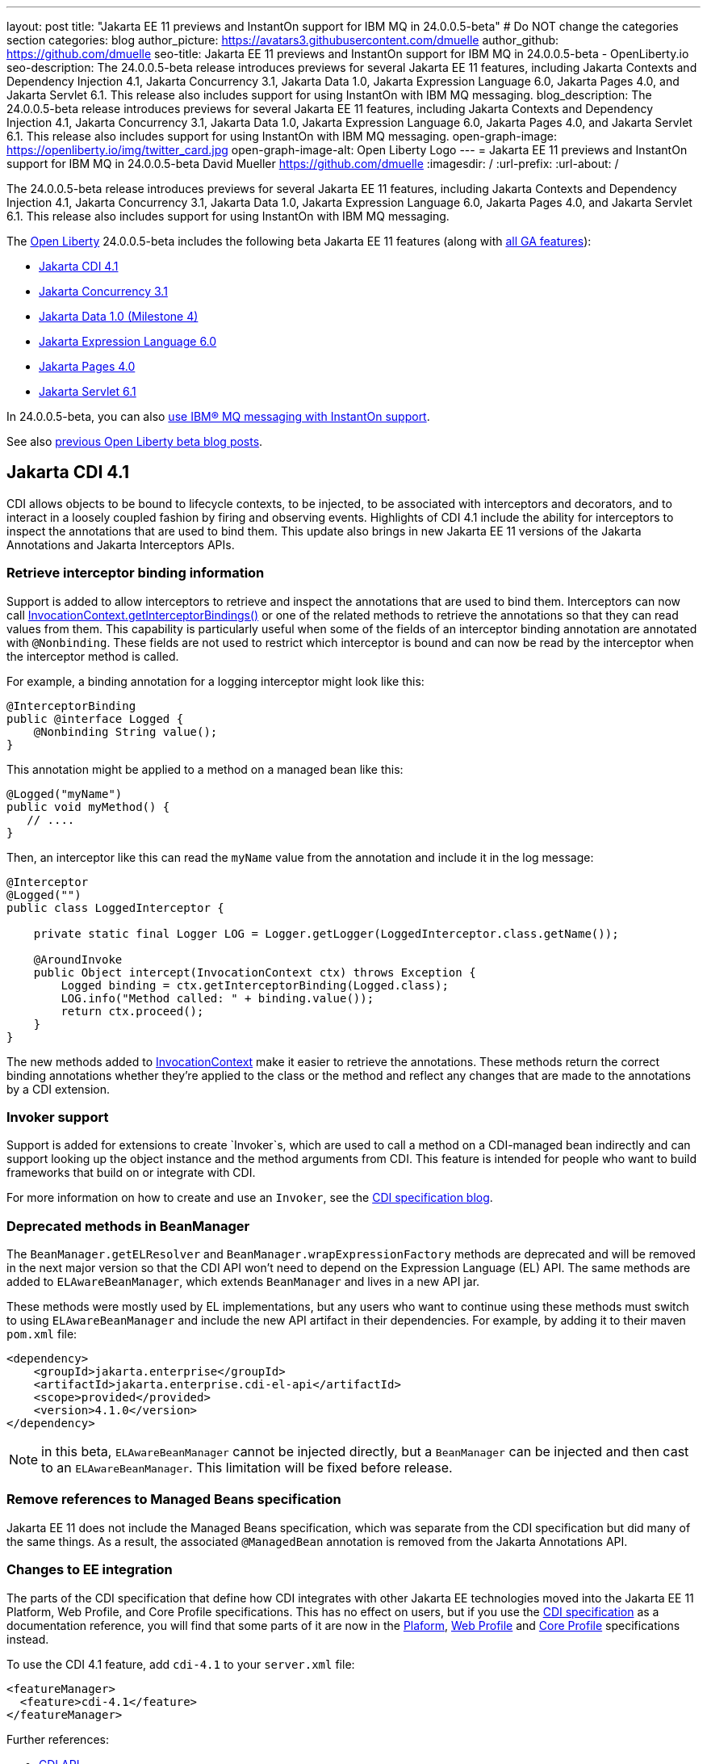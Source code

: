 ---
layout: post
title: "Jakarta EE 11 previews and InstantOn support for IBM MQ in 24.0.0.5-beta"
# Do NOT change the categories section
categories: blog
author_picture: https://avatars3.githubusercontent.com/dmuelle
author_github: https://github.com/dmuelle
seo-title: Jakarta EE 11 previews and InstantOn support for IBM MQ in 24.0.0.5-beta - OpenLiberty.io
seo-description: The 24.0.0.5-beta release introduces previews for several Jakarta EE 11 features, including Jakarta Contexts and Dependency Injection 4.1, Jakarta Concurrency 3.1, Jakarta Data 1.0, Jakarta Expression Language 6.0, Jakarta Pages 4.0, and Jakarta Servlet 6.1. This release also includes support for using InstantOn with IBM MQ messaging.
blog_description: The 24.0.0.5-beta release introduces previews for several Jakarta EE 11 features, including Jakarta Contexts and Dependency Injection 4.1, Jakarta Concurrency 3.1, Jakarta Data 1.0, Jakarta Expression Language 6.0, Jakarta Pages 4.0, and Jakarta Servlet 6.1. This release also includes support for using InstantOn with IBM MQ messaging.
open-graph-image: https://openliberty.io/img/twitter_card.jpg
open-graph-image-alt: Open Liberty Logo
---
= Jakarta EE 11 previews and InstantOn support for IBM MQ in 24.0.0.5-beta
David Mueller <https://github.com/dmuelle>
:imagesdir: /
:url-prefix:
:url-about: /

The 24.0.0.5-beta release introduces previews for several Jakarta EE 11 features, including Jakarta Contexts and Dependency Injection 4.1, Jakarta Concurrency 3.1, Jakarta Data 1.0, Jakarta Expression Language 6.0, Jakarta Pages 4.0, and Jakarta Servlet 6.1. This release also includes support for using InstantOn with IBM MQ messaging.

The link:{url-about}[Open Liberty] 24.0.0.5-beta includes the following beta Jakarta EE 11 features (along with link:{url-prefix}/docs/latest/reference/feature/feature-overview.html[all GA features]):

* <<cdi, Jakarta CDI 4.1>>
* <<concurrent, Jakarta Concurrency 3.1>>
* <<data, Jakarta Data 1.0 (Milestone 4)>>
* <<el, Jakarta Expression Language 6.0>>
* <<pages, Jakarta Pages 4.0>>
* <<servlet, Jakarta Servlet 6.1>>

In 24.0.0.5-beta, you can also <<mq,use IBM® MQ messaging with InstantOn support>>.


See also link:{url-prefix}/blog/?search=beta&key=tag[previous Open Liberty beta blog posts].

// // // // DO NOT MODIFY THIS COMMENT BLOCK <GHA-BLOG-TOPIC> // // // //
// Blog issue: https://github.com/OpenLiberty/open-liberty/issues/28201
// Contact/Reviewer: Azquelt
// // // // // // // //
[#cdi]
== Jakarta CDI 4.1

CDI allows objects to be bound to lifecycle contexts, to be injected, to be associated with interceptors and decorators, and to interact in a loosely coupled fashion by firing and observing events. Highlights of CDI 4.1 include the ability for interceptors to inspect the annotations that are used to bind them. This update also brings in new Jakarta EE 11 versions of the Jakarta Annotations and Jakarta Interceptors APIs.

=== Retrieve interceptor binding information

Support is added to allow interceptors to retrieve and inspect the annotations that are used to bind them. Interceptors can now call link:https://jakarta.ee/specifications/interceptors/2.2/apidocs/jakarta.interceptor/jakarta/interceptor/invocationcontext#getInterceptorBindings()[InvocationContext.getInterceptorBindings()] or one of the related methods to retrieve the annotations so that they can read values from them. This capability is particularly useful when some of the fields of an interceptor binding annotation are annotated with `@Nonbinding`. These fields are not used to restrict which interceptor is bound and can now be read by the interceptor when the interceptor method is called.

For example, a binding annotation for a logging interceptor might look like this:

[source,java]
----
@InterceptorBinding
public @interface Logged {
    @Nonbinding String value();
}
----

This annotation might be applied to a method on a managed bean like this:
[source,java]
----
@Logged("myName")
public void myMethod() {
   // ....
}
----

Then, an interceptor like this can read the `myName` value from the annotation and include it in the log message:
[source,java]
----
@Interceptor
@Logged("")
public class LoggedInterceptor {

    private static final Logger LOG = Logger.getLogger(LoggedInterceptor.class.getName());

    @AroundInvoke
    public Object intercept(InvocationContext ctx) throws Exception {
        Logged binding = ctx.getInterceptorBinding(Logged.class);
        LOG.info("Method called: " + binding.value());
        return ctx.proceed();
    }
}
----

The new methods added to link:https://jakarta.ee/specifications/interceptors/2.2/apidocs/jakarta.interceptor/jakarta/interceptor/invocationcontext[InvocationContext] make it easier to retrieve the annotations. These methods return the correct binding annotations whether they're applied to the class or the method and reflect any changes that are made to the annotations by a CDI extension.

=== Invoker support

Support is added for extensions to create `Invoker`s, which are used to call a method on a CDI-managed bean indirectly and can support looking up the object instance and the method arguments from CDI. This feature is intended for people who want to build frameworks that build on or integrate with CDI.

For more information on how to create and use an `Invoker`, see the link:https://jakartaee.github.io/cdi/2024/02/27/whats-new-in-cdi41.html[CDI specification blog].

=== Deprecated methods in BeanManager

The `BeanManager.getELResolver` and `BeanManager.wrapExpressionFactory` methods are deprecated and will be removed in the next major version so that the CDI API won't need to depend on the Expression Language (EL) API. The same methods are added to `ELAwareBeanManager`, which extends `BeanManager` and lives in a new API jar.

These methods were mostly used by EL implementations, but any users who want to continue using these methods must switch to using `ELAwareBeanManager` and include the new API artifact in their dependencies. For example, by adding it to their maven `pom.xml` file:

[source,xml]
----
<dependency>
    <groupId>jakarta.enterprise</groupId>
    <artifactId>jakarta.enterprise.cdi-el-api</artifactId>
    <scope>provided</provided>
    <version>4.1.0</version>
</dependency>
----

NOTE: in this beta, `ELAwareBeanManager` cannot be injected directly, but a `BeanManager` can be injected and then cast to an `ELAwareBeanManager`. This limitation will be fixed before release.

=== Remove references to Managed Beans specification

Jakarta EE 11 does not include the Managed Beans specification, which was separate from the CDI specification but did many of the same things. As a result, the associated `@ManagedBean` annotation is removed from the Jakarta Annotations API.

=== Changes to EE integration

The parts of the CDI specification that define how CDI integrates with other Jakarta EE technologies moved into the Jakarta EE 11 Platform, Web Profile, and Core Profile specifications. This has no effect on users, but if you use the link:https://jakarta.ee/specifications/cdi/4.1/jakarta-cdi-spec-4.1[CDI specification] as a documentation reference, you will find that some parts of it are now in the link:https://jakarta.ee/specifications/platform/11/[Plaform], link:https://jakarta.ee/specifications/webprofile/11/[Web Profile] and link:https://jakarta.ee/specifications/coreprofile/11/[Core Profile] specifications instead.

To use the CDI 4.1 feature, add `cdi-4.1` to your `server.xml` file:

[source,xml]
----
<featureManager>
  <feature>cdi-4.1</feature>
</featureManager>
----

Further references:

* link:https://jakarta.ee/specifications/cdi/4.1/apidocs/[CDI API]
* link:https://jakarta.ee/specifications/interceptors/2.2/apidocs/[Interceptors API]
* link:https://jakarta.ee/specifications/annotations/3.0/apidocs/jakarta.annotation/module-summary.html[Jakarta Annotations API]
* link:https://jakarta.ee/specifications/cdi/4.1/jakarta-cdi-spec-4.1[CDI Specification]
* link:https://jakarta.ee/specifications/interceptors/2.2/jakarta-interceptors-spec-2.2[Interceptors Specification]
* link:https://jakarta.ee/specifications/annotations/3.0/annotations-spec-3.0[Jakarta Annotations Specification]

// DO NOT MODIFY THIS LINE. </GHA-BLOG-TOPIC>


// // // // DO NOT MODIFY THIS COMMENT BLOCK <GHA-BLOG-TOPIC> // // // //
// Blog issue: https://github.com/OpenLiberty/open-liberty/issues/28075
// Contact/Reviewer: mswatosh
// // // // // // // //
[#concurrent]
== Jakarta Concurrency 3.1

Jakarta Concurrency allows applications to use concurrency while maintaining the benefits of running on a Jakarta EE runtime. Jakarta Concurrency 3.1 is the new version for the upcoming Jakarta EE 11, and it adds support for new features of the latest Java SE releases as well as some usability improvements.

The new features in Jakarta Concurrency 3.1 are improved support for the Java Flow (Reactive Streams) APIs and the use of virtual threads in managed executors and managed thread factories. Support is also included for using `@Inject` in place of `@Resource` and the option to run asynchronous methods on a schedule by using the new `@Schedule` annotation.


To support the Flow APIs, `ContextService` has two new methods, `contextualSubscriber`, which provides context in a `Flow.Subscriber`, and `Flow.Processor`, which provides context in a `contextualProcessor`. These new methods allow for context in a flow when using a `Flow.Publisher`, which does not allow configuring a `ManagedExecutor`.

[source,java]
----
publisher.subscribe(contextService.contextualSubscriber(subscriber));
----

Virtual threads are available in Jakarta Concurrency 3.1 by specifying ‘virtual = true’ on a `ManagedExecutorDefinition`, `ManagedScheduledExecutorDefinition`, or `ManagedThreadFactory` instance. Virtual threads are a new feature of Java 21, so when running on Java 17 and ‘virtual = true’ is specified, platform threads are provided instead of virtual threads.


[source,java]
----
@ManagedExecutorDefinition(name = "java:module/concurrent/virtual-executor",
                           virtual = true)
----

The new `@Schedule` annotation allows asynchronous methods to run on a schedule. In this example, after the method is called, it runs asynchronously at 10 AM on every day of every month where the day of the week is a Monday, Wednesday, or Friday, according to the provided cron string.

[source,java]
----
@Asynchronous(runAt = @Schedule(cron = "0 10 * * MON,WED,FRI", zone = "America/Chicago"))
void runAt10MWF() {
    ...
    if (neverRunAgain)
        Asynchronous.Result.complete(null);
}
----


To try out Jakarta Concurrency 3.1, check out the link:https://github.com/OpenLiberty/sample-concurrency[sample application].

To use this feature, add the following code to your `server.xml` file:

[source,xml]
----
<featureManager>
     <feature>concurrent-3.0</feature>
</featureManager>`
----

// DO NOT MODIFY THIS LINE. </GHA-BLOG-TOPIC>

// // // // DO NOT MODIFY THIS COMMENT BLOCK <GHA-BLOG-TOPIC> // // // //
// Blog issue: https://github.com/OpenLiberty/open-liberty/issues/28072
// Contact/Reviewer: njr-11
// // // // // // // //
[#data]
== Jakarta Data (Milestone 4)

Jakarta Data is a new Jakarta EE specification being developed in the open that aims to standardize the popular Data Repository pattern across various providers. Open Liberty includes the Jakarta Data 1.0 Milestone 4 release, which adds the Jakarta Data Query Language (JDQL) and enhances the Static Metamodel.

The Open Liberty beta includes a test implementation of Jakarta Data that we are using to experiment with proposed specification features. You can try out these features and provide feedback to influence the Jakarta Data 1.0 specification as it continues to be developed. The test implementation currently works with relational databases and operates by redirecting repository operations to the built-in Jakarta Persistence provider.

Jakarta Data 1.0 Milestone 4 introduces Jakarta Data Query Language (JDQL), which is a subset of Jakarta Persistence Query Language (JPQL). JDQL allows basic comparison and update operations on a single entity (an entity identifier variable is not used), as well as the ability to perform deletion. Find operations in JDQL consist of SELECT, FROM, WHERE, and ORDER BY clauses, all of which are optional. The static metamodel, which allows for more type-safe usage, is simplified in Milestone 4 to allow all fields to be pre-initialized. To use these capabilities, you need an Entity and a Repository.

Start by defining an entity class that corresponds to your data. With relational databases, the entity class corresponds to a database table and the entity properties (public methods and fields of the entity class) generally correspond to the columns of the table. An entity class can be:

- annotated with `jakarta.persistence.Entity` and related annotations from Jakarta Persistence
- a Java class without entity annotations, in which case the primary key is inferred from an entity property that is named `id` or ending with `Id` and an entity property that is named `version` designates an automatically incremented version column.

You define one or more repository interfaces for an entity, annotate those interfaces as `@Repository`, and inject them into components by using `@Inject`. The Jakarta Data provider supplies the implementation of the repository interface for you.

The following example shows a simple entity:

[source,java]
----
@Entity
public class Product {
    @Id
    public long id;

    public boolean isDiscounted;

    public String name;

    public float price;

    @Version
    public long version;
}
----

The following example shows a repository that defines operations that relate to the entity. Your repository interface can inherit from built-in interfaces such as `BasicRepository` and `CrudRepository` to gain various general-purpose repository methods for inserting, updating, deleting, and querying for entities. You can add methods to further customize it.

[source,java]
----
@Repository(dataStore = "java:app/jdbc/my-example-data")
public interface Products extends BasicRepository<Product, Long> {
    @Insert
    Product add(Product newProduct);

    // query-by-method name pattern:
    List<Product> findByNameIgnoreCaseContains(String searchFor, Order<Product> orderBy);

    // parameter based query that does not require -parameters because it explicitly specifies the name
    @Find
    Page<Product> find(@By("isDiscounted") boolean onSale,
                       PageRequest<Product> pageRequest);

    // find query in JDQL that requires compilation with -parameters to preserve parameter names
    @Query("SELECT price FROM Product WHERE id=:productId")
    Optional<Float> getPrice(long productId);

    // update query in JDQL:
    @Query("UPDATE Product SET price = price - (?2 * price), isDiscounted = true WHERE id = ?1")
    boolean discount(long productId, float discountRate);

    // delete query in JDQL:
    @Query("DELETE FROM Product WHERE name = ?1")
    int discontinue(String name);
}
----

Observe that the repository interface includes type parameters in `PageRequest<Product>` and `Order<Product>`. These parameters help ensure that the page request and sort criteria are for a `Product` entity rather than some other entity. To accomplish this, you can optionally define a static metamodel class for the entity (or various IDEs might generate one for you after the 1.0 specification is actually released). Here is one that can be used with the `Product` entity:

[source,java]
----
@StaticMetamodel(Product.class)
public class _Product {
    public static final String ID = "id";
    public static final String IS_DISCOUNTED = "isDiscounted";
    public static final String NAME = "name";
    public static final String PRICE = "price";
    public static final String VERSION = "version";

    public static final SortableAttribute<Product> id = new SortableAttributeRecord(ID);
    public static final SortableAttribute<Product> isDiscounted = new SortableAttributeRecord(IS_DISCOUNTED);
    public static final TextAttribute<Product> name = new TextAttributeRecord(NAME);
    public static final SortableAttribute<Product> price = new SortableAttributeRecord(PRICE);
    public static final SortableAttribute<Product> version = new SortableAttributeRecord(VERSION);
}
----

The following example shows the repository and static metamodel being used,

[source,java]
----
@DataSourceDefinition(name = "java:app/jdbc/my-example-data",
                      className = "org.postgresql.xa.PGXADataSource",
                      databaseName = "ExampleDB",
                      serverName = "localhost",
                      portNumber = 5432,
                      user = "${example.database.user}",
                      password = "${example.database.password}")
public class MyServlet extends HttpServlet {
    @Inject
    Products products;

    protected void doGet(HttpServletRequest req, HttpServletResponse resp)
            throws ServletException, IOException {
        // Insert:
        Product prod = ...
        prod = products.add(prod);

        // Find the price of one product:
        price = products.getPrice(productId).orElseThrow();

        // Find all, sorted:
        List<Product> all = products.findByNameIgnoreCaseContains(searchFor, Order.by(
                                     _Product.price.desc(),
                                     _Product.name.asc(),
                                     _Product.id.asc()));

        // Find the first 20 most expensive products on sale:
        Page<Product> page1 = products.find(onSale, Order.by(_Product.price.desc(),
                                                             _Product.name.asc(),
                                                             _Product.id.asc())
                                                         .pageSize(20));
        ...
    }
}
----

To use this feature, add the following code to your `server.xml` file:

[source,xml]
----
<featureManager>
     <feature>Data-1.0</feature>
</featureManager>`
----

// DO NOT MODIFY THIS LINE. </GHA-BLOG-TOPIC>

// // // // DO NOT MODIFY THIS COMMENT BLOCK <GHA-BLOG-TOPIC> // // // //
// Blog issue: https://github.com/OpenLiberty/open-liberty/issues/27964
// Contact/Reviewer: pnicolucci
// // // // // // // //
[#el]
== Jakarta Expression Language 6.0

The `expressionLanguage-6.0` feature is an implementation of the Expression Language 6.0 Specification for Jakarta EE 11. The Expression Language 6.0 specification includes a number of new features and specification clarifications.

Support for `java.util.Optional` (not enabled by default) and `java.lang.Record` is added. Another new feature is the addition of the length property for Arrays. For more information and the change history of the specification between Expression Language 5.0 and Expression Language 6.0, see link:https://jakarta.ee/specifications/expression-language/6.0/jakarta-expression-language-spec-6.0#changes-between-6-0-and-5-0[Changes between 6.0 and 5.0].

To use this feature, add the following code to your `server.xml` file:

[source,xml]
----
<featureManager>
     <feature>expressionLanguage-6.0</feature>
</featureManager>
----

For more information, see the link:https://jakarta.ee/specifications/expression-language/6.0[Jakarta Expression Language 6.0 specification and Javadocs].


// DO NOT MODIFY THIS LINE. </GHA-BLOG-TOPIC>

// // // // DO NOT MODIFY THIS COMMENT BLOCK <GHA-BLOG-TOPIC> // // // //
// Blog issue: https://github.com/OpenLiberty/open-liberty/issues/27963
// Contact/Reviewer: volosied,pnicolucci
// // // // // // // //
[#pages]
== Jakarta Pages 4.0

The pages-4.0 feature is an implementation of the Pages 4.0 Specification for Jakarta EE 11. The Pages 4.0 specification includes a couple of new features and the removal of previously deprecated functions.

The `jakarta.servlet.jsp.ErrorData` class was updated to add support for the new `jakarta.servlet.error.method` and `jakarta.servlet.error.query_string` attributes.  The following deprecated classes, methods, and actions were removed:

* `jakarta.servlet.jsp.JspException.getRootCause()`
* Classes in `jakarta.servlet.jsp.el`.
* `isThreadSafe` page directive
* `jsp:plugin` action and related actions
* `jakarta.servet.jsp.tagext.BodyTag.EVAL_BODY_TAG` constant
* Any methods that implemented `jakarta.el.ELResolver.getFeatureDescriptors()` were removed as the `getFeatureDescriptors()` method was removed in Expression Language 6.0.

For more information and the change history of the specification between Pages 3.1 and Pages 4.0, see link:https://github.com/jakartaee/pages/blob/master/spec/src/main/asciidoc/ServerPages.adoc#c1-changes-between-jsp-40-and-jsp-31[Changes between 3.1 and 4.0].

To use this feature, add the following code to your `server.xml` file:

[source,xml]
----
<featureManager>
     <feature>pages-4.0</feature>
</featureManager>
----

For more information, see the https://jakarta.ee/specifications/pages/4.0/[Jakarta Pages 4.0 Specification].


// DO NOT MODIFY THIS LINE. </GHA-BLOG-TOPIC>

// // // // DO NOT MODIFY THIS COMMENT BLOCK <GHA-BLOG-TOPIC> // // // //
// Blog issue: https://github.com/OpenLiberty/open-liberty/issues/27962
// Contact/Reviewer: pmd1nh,pnicolucci
// // // // // // // //
[#servlet]
== Jakarta Servlet 6.1

The Open Liberty `servlet-6.1` feature is an implementation of the Servlet 6.1 specification for Jakarta EE 11 . It includes a number of new features, specification clarifications, and deprecates some existing servlet features.

Before Servlet 6.1, there was no way for an application to control the response data when doing a send redirect, as well as the response status code, which always set to 302. An application could not easily retrieve the initial request's query string or request HTTP method during an error handling dispatch. It also could not set the character encoding for a request or a response using the `java.nio.charset.Charset`; the only available option was using a String.  During the read or write of a servlet data, the `jakarta.servlet.ServletInputStream` or `jakarta.servlet.ServletOutputStream` only supports a byte array.

Servlet 6.1 provides servlet APIs that allow the send redirect to include an optional response data or set a compliant status code, instead of the default 302. Additional request attributes are available during the error handling process to easily retrieve the initial request’s query string or method. Furthermore, international applications can now set the character encoding using a Charset instead of a String.  The `ServletInputStream` or `ServletOutputStream` can use `java.nio.ByteBuffer` to read or write the data.

Several clarifications are added to the behavior of the existing servlet APIs. For example, the `getParameter` family from the `jakarta.servlet.ServletRequest` is now throwing the runtime `java.lang.IllegalStateException` when an error occurs during the parsing of the request’s parameters.  While processing an error-handling dispatch, the HTTP GET method is always used instead of the original request’s HTTP method.

To use this feature, add the following code to your `server.xml` file:

[source,xml]
----
<featureManager>
   <feature>servlet-6.1</feature>
</featureManager>
----

For more information, see the https://jakarta.ee/specifications/servlet/6.1/[Jakarta Servlet 6.1 specification].

// DO NOT MODIFY THIS LINE. </GHA-BLOG-TOPIC>

// // // // DO NOT MODIFY THIS COMMENT BLOCK <GHA-BLOG-TOPIC> // // // //
// Blog issue: https://github.com/OpenLiberty/open-liberty/issues/28109
// Contact/Reviewer: jakub-pomykala,austin0,dazavala
// // // // // // // //
[#mq]
== Use InstantOn with IBM® MQ in Liberty

The 24.0.0.5-beta release introduces InstantOn feature support for link:{url-prefix}/docs/latest/reference/feature/messaging-3.0.html[Jakarta Messaging], link:{url-prefix}/docs/latest/reference/feature/connectors-2.1.html[Jakarta Connectors], and link:{url-prefix}/docs/latest/reference/feature/mdb-4.0.html[Jakarta Enterprise Beans Message-Driven Beans (MDB)]. InstantOn now provides blazing fast startup times for applications that use resource adapters to access external EIS resources, including applications that use the Jakarta Messaging API to access external messaging systems, like IBM® MQ. These "messaging client" applications can also manage message delivery to endpoints with message-driven bean listeners.

Here's a server configuration snippet to deploy applications that use the JakartaEE-10 Messaging API and require the link:https://repo1.maven.org/maven2/com/ibm/mq/wmq.jakarta.jmsra/9.3.5.0/wmq.jakarta.jmsra-9.3.5.0.rar[IBM® MQ resource adapter] to access external messaging resources. This configuration automatically includes the `connectors-2.1` feature, which supports the resource adapter configuration element.

[source,xml]
----
<featureManager>
   <feature>messaging-3.1</feature>
   <feature>mdb-4.0</feature>
   <feature>servlet-6.0</feature>
<featureManager/>

<resourceAdapter id="mqJms" location="${server.config.dir}/wmq.jakarta.jmsra-9.3.5.0.rar"/>
----

You can use the link:https://developer.ibm.com/tutorials/mq-connect-app-queue-manager-containers/[MQ in Container image] to stand up an MQ server that provides the following resources: queue manager `QM1`, queue `DEV.QUEUE.1`, channel `DEV.APP.SVRCONN`, and listener `SYSTEM.LISTENER.TCP.1` on port `1414`.  These resources can support a simple point-to-point messaging scenario and are named within the messaging feature configuration elements shown in the following example.

InstantOn can dynamically update the Messaging and Connectors feature configurations to access resources that are provided by any environment in which a server is restored from checkpoint. The following messaging configuration snippet uses the hostname and MQ listener port values (variables) defined in the restore environment. When this server restores, the connection factory and endpoint activation configurations access MQ resources by using the updated hostname and port values.

[source,xml]
----
   <jmsQueue id="jms/queue1" jndiName="jms/queue1">
      <properties.mqJms  baseQueueName="DEV.QUEUE.1"  baseQueueManagerName="QM1"/>
   </jmsQueue>

   <variable name="MQ_LISTENER_PORT" value="1414"/>

   <jmsQueueConnectionFactory jndiName="jms/qcf1" connectionManagerRef="ConMgr7">
      <properties.mqJms  hostName="${HOSTNAME}"  port="${MQ_LISTENER_PORT}"
            channel="DEV.APP.SVRCONN"  queueManager="QM1"/>
   </jmsQueueConnectionFactory>

   <jmsConnectionFactory jndiName="jms/cf1" connectionManagerRef="ConMgr1">
      <properties.mqJms  hostName="${HOSTNAME}"  port="${MQ_LISTENER_PORT}"
            channel="DEV.APP.SVRCONN"  queueManager="QM1"/>
   </jmsConnectionFactory>
    <connectionManager id="ConMgr1" maxPoolSize="10"/>

   <jmsActivationSpec id="myapp/mymdb/FVTMessageDrivenBean">
      <properties.mqJms  destinationRef="jms/queue1"  destinationType="jakarta.jms.Queue"
            transportType="CLIENT"  hostName="${HOSTNAME}"  port="${MQ_LISTENER_PORT}"
            channel="DEV.APP.SVRCONN"  queueManager="QM1"/>
   </jmsActivationSpec>
----

Enjoy the time savings and stay tuned for upcoming announcements regarding InstantOn support for the Jakarta embedded messaging features.



// DO NOT MODIFY THIS LINE. </GHA-BLOG-TOPIC>

[#run]
=== Try it now

To try out these features, update your build tools to pull the Open Liberty All Beta Features package instead of the main release. The beta works with Java SE 22, Java SE 21, Java SE 17, Java SE 11, and Java SE 8.

If you're using link:{url-prefix}/guides/maven-intro.html[Maven], you can install the All Beta Features package using:

[source,xml]
----
<plugin>
    <groupId>io.openliberty.tools</groupId>
    <artifactId>liberty-maven-plugin</artifactId>
    <version>3.10.2</version>
    <configuration>
        <runtimeArtifact>
          <groupId>io.openliberty.beta</groupId>
          <artifactId>openliberty-runtime</artifactId>
          <version>24.0.0.5-beta</version>
          <type>zip</type>
        </runtimeArtifact>
    </configuration>
</plugin>
----

You must also add dependencies to your pom.xml file for the beta version of the APIs that are associated with the beta features that you want to try. For example, the following block adds dependencies for two example beta APIs:

[source,xml]
----
<dependency>
    <groupId>org.example.spec</groupId>
    <artifactId>exampleApi</artifactId>
    <version>7.0</version>
    <type>pom</type>
    <scope>provided</scope>
</dependency>
<dependency>
    <groupId>example.platform</groupId>
    <artifactId>example.example-api</artifactId>
    <version>11.0.0</version>
    <scope>provided</scope>
</dependency>
----

Or for link:{url-prefix}/guides/gradle-intro.html[Gradle]:

[source,gradle]
----
buildscript {
    repositories {
        mavenCentral()
    }
    dependencies {
        classpath 'io.openliberty.tools:liberty-gradle-plugin:3.8.2'
    }
}
apply plugin: 'liberty'
dependencies {
    libertyRuntime group: 'io.openliberty.beta', name: 'openliberty-runtime', version: '[24.0.0.5-beta,)'
}
----


Or if you're using link:{url-prefix}/docs/latest/container-images.html[container images]:

[source]
----
FROM icr.io/appcafe/open-liberty:beta
----

Or take a look at our link:{url-prefix}/downloads/#runtime_betas[Downloads page].

If you're using link:https://plugins.jetbrains.com/plugin/14856-liberty-tools[IntelliJ IDEA], link:https://marketplace.visualstudio.com/items?itemName=Open-Liberty.liberty-dev-vscode-ext[Visual Studio Code] or link:https://marketplace.eclipse.org/content/liberty-tools[Eclipse IDE], you can also take advantage of our open source link:{url-prefix}/docs/latest/develop-liberty-tools.html[Liberty developer tools] to enable effective development, testing, debugging, and application management all from within your IDE.

For more information on using a beta release, refer to the link:{url-prefix}docs/latest/installing-open-liberty-betas.html[Installing Open Liberty beta releases] documentation.

[#feedback]
== We welcome your feedback

Let us know what you think on link:https://groups.io/g/openliberty[our mailing list]. If you hit a problem, link:https://stackoverflow.com/questions/tagged/open-liberty[post a question on StackOverflow]. If you hit a bug, link:https://github.com/OpenLiberty/open-liberty/issues[raise an issue].
